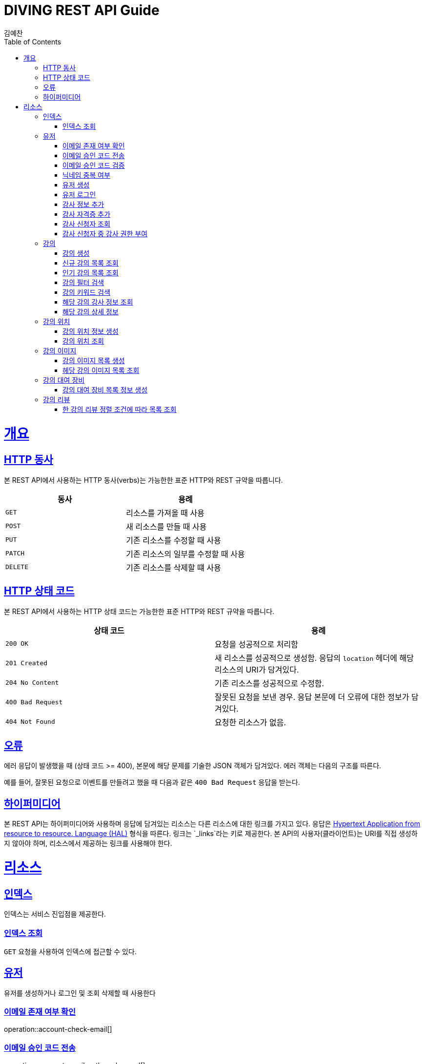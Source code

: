 = DIVING REST API Guide
김예찬;
:doctype: book
:icons: font
:source-highlighter: highlightjs
:toc: left
:toclevels: 4
:sectlinks:
:operation-curl-request-title: Example request
:operation-http-response-title: Example response

[[overview]]
= 개요

[[overview-http-verbs]]
== HTTP 동사

본 REST API에서 사용하는 HTTP 동사(verbs)는 가능한한 표준 HTTP와 REST 규약을 따릅니다.

|===
| 동사 | 용례

| `GET`
| 리소스를 가져올 때 사용

| `POST`
| 새 리소스를 만들 때 사용

| `PUT`
| 기존 리소스를 수정할 때 사용

| `PATCH`
| 기존 리소스의 일부를 수정할 때 사용

| `DELETE`
| 기존 리소스를 삭제할 떄 사용
|===

[[overview-http-status-codes]]
== HTTP 상태 코드

본 REST API에서 사용하는 HTTP 상태 코드는 가능한한 표준 HTTP와 REST 규약을 따릅니다.

|===
| 상태 코드 | 용례

| `200 OK`
| 요청을 성공적으로 처리함

| `201 Created`
| 새 리소스를 성공적으로 생성함. 응답의 `location` 헤더에 해당 리소스의 URI가 담겨있다.

| `204 No Content`
| 기존 리소스를 성공적으로 수정함.

| `400 Bad Request`
| 잘못된 요청을 보낸 경우. 응답 본문에 더 오류에 대한 정보가 담겨있다.

| `404 Not Found`
| 요청한 리소스가 없음.
|===

[[overview-errors]]
== 오류

에러 응답이 발생했을 때 (상태 코드 >= 400), 본문에 해당 문제를 기술한 JSON 객체가 담겨있다. 에러 객체는 다음의 구조를 따른다.



예를 들어, 잘못된 요청으로 이벤트를 만들려고 했을 때 다음과 같은 `400 Bad Request` 응답을 받는다.



[[overview-hypermedia]]
== 하이퍼미디어

본 REST API는 하이퍼미디어와 사용하며 응답에 담겨있는 리소스는 다른 리소스에 대한 링크를 가지고 있다.
응답은 http://stateless.co/hal_specification.html[Hypertext Application from resource to resource. Language (HAL)] 형식을 따른다.
링크는 `_links`라는 키로 제공한다. 본 API의 사용자(클라이언트)는 URI를 직접 생성하지 않아야 하며, 리소스에서 제공하는 링크를 사용해야 한다.

[[resources]]
= 리소스

[[resources-index]]
== 인덱스

인덱스는 서비스 진입점을 제공한다.


[[resources-index-access]]
=== 인덱스 조회

`GET` 요청을 사용하여 인덱스에 접근할 수 있다.

[[resource-account]]
== 유저

유저를 생성하거나 로그인 및 조회 삭제할 때 사용한다

[[resource-account-check-email]]
=== 이메일 존재 여부 확인
operation::account-check-email[]

[[resource-account-email-code-send]]
=== 이메일 승인 코드 전송
operation::account-email-auth-code-send[]

[[resource-account-email-code-verify]]
=== 이메일 승인 코드 검증
operation::account-email-auth-code-verify[]

[[resource-account-check-duplication-nickName]]
=== 닉네임 중복 여부
operation::account-check-duplication-nickName[]

[[resource-account-create]]
=== 유저 생성
operation::signUp[]

[[resource-account-login]]
=== 유저 로그인
operation::signIn[]

[[resource-account-add-instructorInfo]]
=== 강사 정보 추가
operation::account-add-instructorInfo[]

[[resource-account-add-instructor-certificate]]
=== 강사 자격증 추가
operation::account-add-instructor-certificate[]

[[resource-account-instructor-get-request-list]]
=== 강사 신청자 조회
operation::account-instructor-get-request-list[]

[[resource-account-instructor-confirm]]
=== 강사 신청자 중 강사 권한 부여
operation::account-instructor-confirm[]

[[resource-lecture]]
== 강의

강의를 생성하거나 조회 삭제 수정할때 사용한다

[[resource-lecture-create]]
=== 강의 생성
operation::lecture-create[]

//[[resource-lecture-update]]
//=== 강의 수정
//operation::update-lecture[]
//
//[[resource-lecture-delete]]
//=== 강의 삭제
//operation::delete-lecture[]
//
//[[resource-get-lecture-detail]]
//=== 강의 단건 상세조회
//operation::get-lecture-detail[]
//
//[[resource-lecture-get-by-region]]
//=== 조건별 강의 조회
//operation::get-lecture-by-condition[]

[[resource-lecture-get-new-list]]
=== 신규 강의 목록 조회
operation::lecture-get-new-list[]

[[resource-lecture-get-popular-list]]
=== 인기 강의 목록 조회
operation::lecture-get-popular-list[]

[[resource-lecture-search-filter-list]]
=== 강의 필터 검색
operation::lecture-search-filter-list[]

[[resource-lecture-search-keyword-list]]
=== 강의 키워드 검색
operation::lecture-search-keyword-list[]

[[resource-lecture-find-instructor-info]]
=== 해당 강의 강사 정보 조회
operation::lecture-find-instructor-info[]

[[resource-lecture-find-info]]
=== 해당 강의 상세 정보
operation::lecture-find-info[]

//[[resource-lecture-get-instructor-own-list]]
//=== 강사 자신의 강의 리스트 조회
//operation::lecture-get-list-per-instructor[]


[[resource-location]]
== 강의 위치

[[resource-location-create]]
=== 강의 위치 정보 생성
operation::location-create[]

[[resource-location-find]]
=== 강의 위치 조회
operation::location-find[]


[[resource-lecture-image]]
== 강의 이미지

[[resource-lecture-images-create]]
=== 강의 이미지 목록 생성
operation::lectureImage-create-list[]

[[resource-lectureImage-find-list]]
=== 헤당 강의 이미지 목록 조회
operation::lectureImage-find-list[]


[[resource-equipment]]
== 강의 대여 장비

[[resource-equipment-list-create]]
=== 강의 대여 장비 목록 정보 생성
operation::equipment-create-list[]


[[resource-review]]
== 강의 리뷰

[[resource-review-find-list]]
=== 한 강의 리뷰 정렬 조건에 따라 목록 조회
operation::review-find-list[]

//[[resource-schedule]]
//== 강의 일정
//
//[[resoucre-schedule-create]]
//=== 강의 일정 생성
//operation::schedule-create[]
//
//[[resource-schedule-read]]
//=== 강의 일정 목록 읽기
//operation::schedule-read[]
//
//[[resource-reservation]]
//== 강의 예약
//
//[[resource-reservation-create]]
//== 강의 예약하기
//operation::reservation-create[]
//
//[[resource-reservation-read-list]]
//== 나의 강의 예약목록 보기
//operation::reservation-get-list[]
//
//[[resource-reservation-read-detail]]
//== 나의 강의 예약상세 보기
//operation::reservation-get-detail[]
//
//[[resource-reservation-delete]]
//== 나의 강의 예약 취소
//operation::reservation-delete[]
//
//[[resource-reservation-get-list-for-schedule]]
//== 나의 강의 한 타임에 수강한 수강생 정보 조회
//operation::reservation-get-list-for-schedule[]